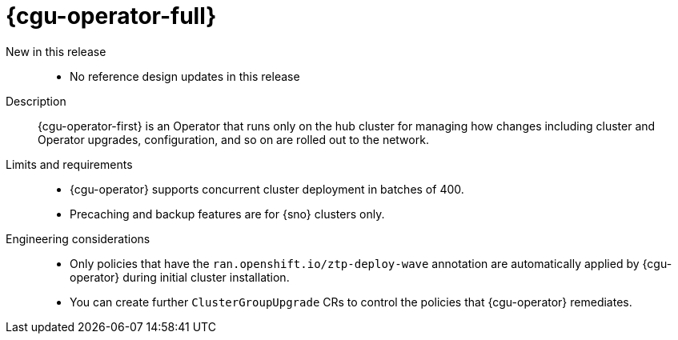 // Module included in the following assemblies:
//
// * scalability_and_performance/telco_ref_design_specs/core/telco-core-ref-design-components.adoc
// * scalability_and_performance/telco_ref_design_specs/ran/telco-ran-ref-du-components.adoc

:_mod-docs-content-type: REFERENCE
[id="telco-ran-topology-aware-lifecycle-manager-talm_{context}"]
= {cgu-operator-full}

New in this release::
* No reference design updates in this release

Description::
{cgu-operator-first} is an Operator that runs only on the hub cluster for managing how changes including cluster and Operator upgrades, configuration, and so on are rolled out to the network.

Limits and requirements::
* {cgu-operator} supports concurrent cluster deployment in batches of 400.

* Precaching and backup features are for {sno} clusters only.

Engineering considerations::
* Only policies that have the `ran.openshift.io/ztp-deploy-wave` annotation are automatically applied by {cgu-operator} during initial cluster installation.

* You can create further `ClusterGroupUpgrade` CRs to control the policies that {cgu-operator} remediates.
